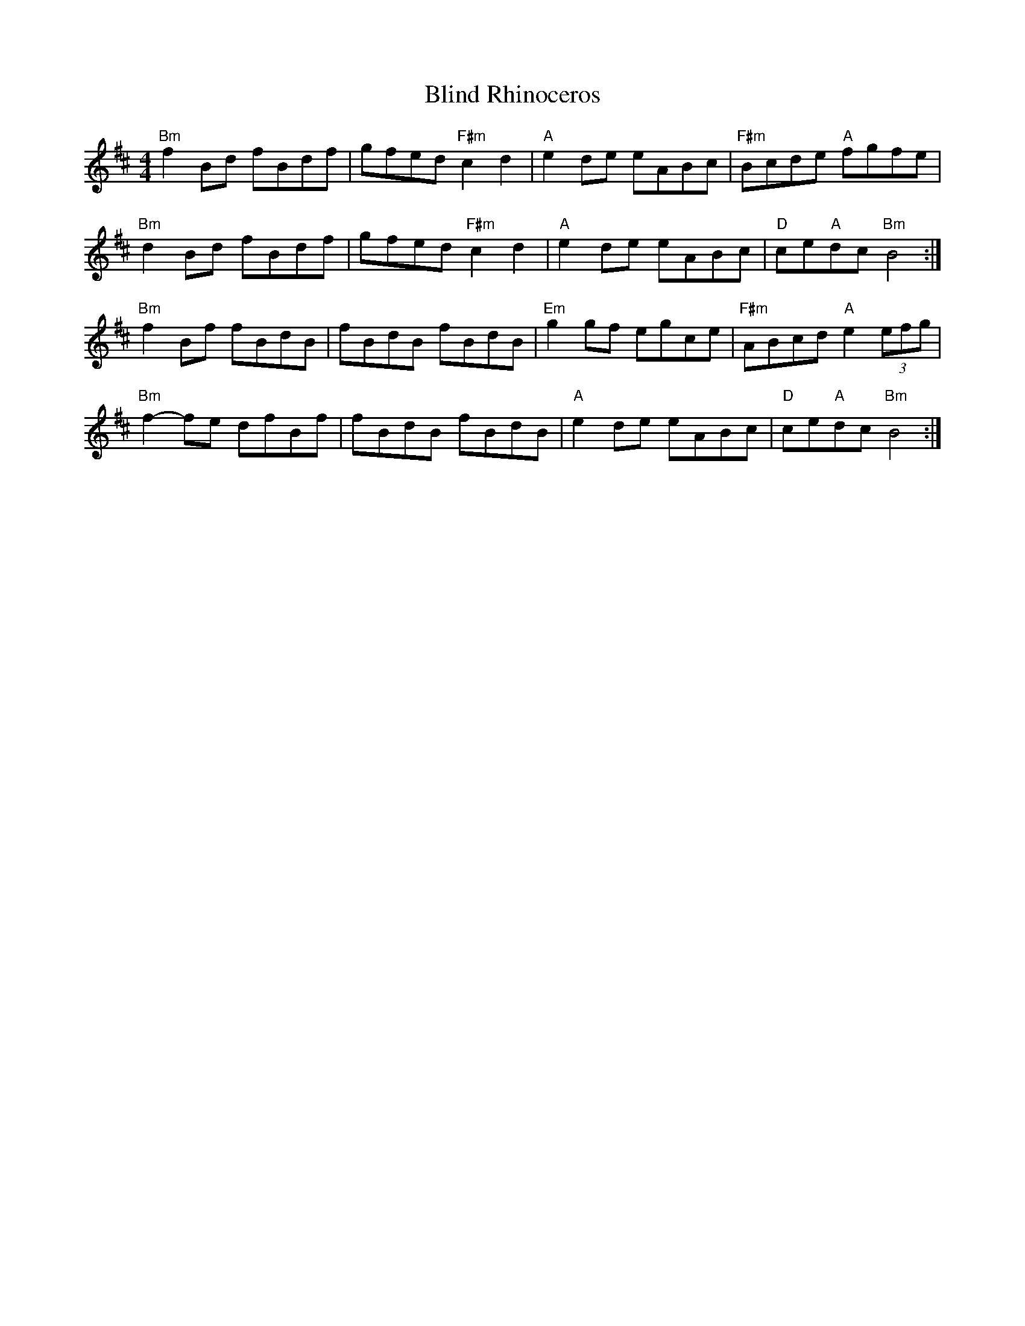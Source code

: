 X: 4079
T: Blind Rhinoceros
R: hornpipe
M: 4/4
K: Bminor
"Bm" f2 Bd fBdf|gfed "F#m" c2 d2|"A" e2 de eABc|"F#m"Bcde "A"fgfe|
"Bm"d2 Bd fBdf|gfed "F#m"c2 d2|"A"e2 de eABc|"D"ce"A"dc "Bm" B4:|
"Bm"f2 Bf fBdB|fBdB fBdB|"Em"g2 gf egce|"F#m"ABcd "A"e2 (3efg|
"Bm"f2- fe dfBf|fBdB fBdB|"A"e2 de eABc|"D"ce"A"dc "Bm" B4:|

